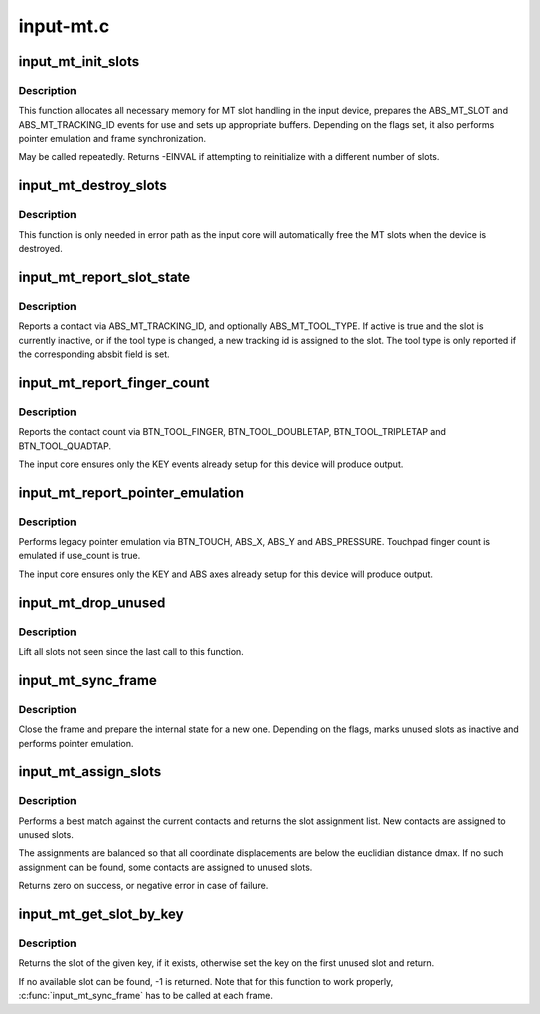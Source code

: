 .. -*- coding: utf-8; mode: rst -*-

==========
input-mt.c
==========

.. _`input_mt_init_slots`:

input_mt_init_slots
===================

.. c:function:: int input_mt_init_slots (struct input_dev *dev, unsigned int num_slots, unsigned int flags)

    initialize MT input slots

    :param struct input_dev \*dev:
        input device supporting MT events and finger tracking

    :param unsigned int num_slots:
        number of slots used by the device

    :param unsigned int flags:
        mt tasks to handle in core


.. _`input_mt_init_slots.description`:

Description
-----------

This function allocates all necessary memory for MT slot handling
in the input device, prepares the ABS_MT_SLOT and
ABS_MT_TRACKING_ID events for use and sets up appropriate buffers.
Depending on the flags set, it also performs pointer emulation and
frame synchronization.

May be called repeatedly. Returns -EINVAL if attempting to
reinitialize with a different number of slots.


.. _`input_mt_destroy_slots`:

input_mt_destroy_slots
======================

.. c:function:: void input_mt_destroy_slots (struct input_dev *dev)

    frees the MT slots of the input device

    :param struct input_dev \*dev:
        input device with allocated MT slots


.. _`input_mt_destroy_slots.description`:

Description
-----------

This function is only needed in error path as the input core will
automatically free the MT slots when the device is destroyed.


.. _`input_mt_report_slot_state`:

input_mt_report_slot_state
==========================

.. c:function:: void input_mt_report_slot_state (struct input_dev *dev, unsigned int tool_type, bool active)

    report contact state

    :param struct input_dev \*dev:
        input device with allocated MT slots

    :param unsigned int tool_type:
        the tool type to use in this slot

    :param bool active:
        true if contact is active, false otherwise


.. _`input_mt_report_slot_state.description`:

Description
-----------

Reports a contact via ABS_MT_TRACKING_ID, and optionally
ABS_MT_TOOL_TYPE. If active is true and the slot is currently
inactive, or if the tool type is changed, a new tracking id is
assigned to the slot. The tool type is only reported if the
corresponding absbit field is set.


.. _`input_mt_report_finger_count`:

input_mt_report_finger_count
============================

.. c:function:: void input_mt_report_finger_count (struct input_dev *dev, int count)

    report contact count

    :param struct input_dev \*dev:
        input device with allocated MT slots

    :param int count:
        the number of contacts


.. _`input_mt_report_finger_count.description`:

Description
-----------

Reports the contact count via BTN_TOOL_FINGER, BTN_TOOL_DOUBLETAP,
BTN_TOOL_TRIPLETAP and BTN_TOOL_QUADTAP.

The input core ensures only the KEY events already setup for
this device will produce output.


.. _`input_mt_report_pointer_emulation`:

input_mt_report_pointer_emulation
=================================

.. c:function:: void input_mt_report_pointer_emulation (struct input_dev *dev, bool use_count)

    common pointer emulation

    :param struct input_dev \*dev:
        input device with allocated MT slots

    :param bool use_count:
        report number of active contacts as finger count


.. _`input_mt_report_pointer_emulation.description`:

Description
-----------

Performs legacy pointer emulation via BTN_TOUCH, ABS_X, ABS_Y and
ABS_PRESSURE. Touchpad finger count is emulated if use_count is true.

The input core ensures only the KEY and ABS axes already setup for
this device will produce output.


.. _`input_mt_drop_unused`:

input_mt_drop_unused
====================

.. c:function:: void input_mt_drop_unused (struct input_dev *dev)

    Inactivate slots not seen in this frame

    :param struct input_dev \*dev:
        input device with allocated MT slots


.. _`input_mt_drop_unused.description`:

Description
-----------

Lift all slots not seen since the last call to this function.


.. _`input_mt_sync_frame`:

input_mt_sync_frame
===================

.. c:function:: void input_mt_sync_frame (struct input_dev *dev)

    synchronize mt frame

    :param struct input_dev \*dev:
        input device with allocated MT slots


.. _`input_mt_sync_frame.description`:

Description
-----------

Close the frame and prepare the internal state for a new one.
Depending on the flags, marks unused slots as inactive and performs
pointer emulation.


.. _`input_mt_assign_slots`:

input_mt_assign_slots
=====================

.. c:function:: int input_mt_assign_slots (struct input_dev *dev, int *slots, const struct input_mt_pos *pos, int num_pos, int dmax)

    perform a best-match assignment

    :param struct input_dev \*dev:
        input device with allocated MT slots

    :param int \*slots:
        the slot assignment to be filled

    :param const struct input_mt_pos \*pos:
        the position array to match

    :param int num_pos:
        number of positions

    :param int dmax:
        maximum ABS_MT_POSITION displacement (zero for infinite)


.. _`input_mt_assign_slots.description`:

Description
-----------

Performs a best match against the current contacts and returns
the slot assignment list. New contacts are assigned to unused
slots.

The assignments are balanced so that all coordinate displacements are
below the euclidian distance dmax. If no such assignment can be found,
some contacts are assigned to unused slots.

Returns zero on success, or negative error in case of failure.


.. _`input_mt_get_slot_by_key`:

input_mt_get_slot_by_key
========================

.. c:function:: int input_mt_get_slot_by_key (struct input_dev *dev, int key)

    return slot matching key

    :param struct input_dev \*dev:
        input device with allocated MT slots

    :param int key:
        the key of the sought slot


.. _`input_mt_get_slot_by_key.description`:

Description
-----------

Returns the slot of the given key, if it exists, otherwise
set the key on the first unused slot and return.

If no available slot can be found, -1 is returned.
Note that for this function to work properly, :c:func:`input_mt_sync_frame` has
to be called at each frame.

